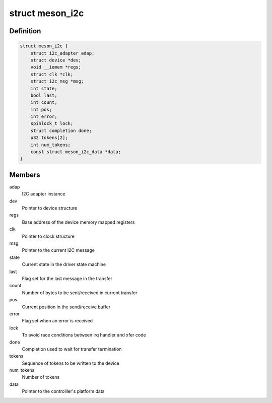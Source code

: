 .. -*- coding: utf-8; mode: rst -*-
.. src-file: drivers/i2c/busses/i2c-meson.c

.. _`meson_i2c`:

struct meson_i2c
================

.. c:type:: struct meson_i2c

    Meson I2C device private data

.. _`meson_i2c.definition`:

Definition
----------

.. code-block:: c

    struct meson_i2c {
        struct i2c_adapter adap;
        struct device *dev;
        void __iomem *regs;
        struct clk *clk;
        struct i2c_msg *msg;
        int state;
        bool last;
        int count;
        int pos;
        int error;
        spinlock_t lock;
        struct completion done;
        u32 tokens[2];
        int num_tokens;
        const struct meson_i2c_data *data;
    }

.. _`meson_i2c.members`:

Members
-------

adap
    I2C adapter instance

dev
    Pointer to device structure

regs
    Base address of the device memory mapped registers

clk
    Pointer to clock structure

msg
    Pointer to the current I2C message

state
    Current state in the driver state machine

last
    Flag set for the last message in the transfer

count
    Number of bytes to be sent/received in current transfer

pos
    Current position in the send/receive buffer

error
    Flag set when an error is received

lock
    To avoid race conditions between irq handler and xfer code

done
    Completion used to wait for transfer termination

tokens
    Sequence of tokens to be written to the device

num_tokens
    Number of tokens

data
    Pointer to the controlller's platform data

.. This file was automatic generated / don't edit.

